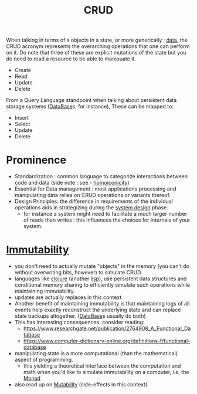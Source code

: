 :PROPERTIES:
:ID:       37961b23-d768-4a4a-bba6-0bd1199478b6
:END:
#+title: CRUD
#+filetags: :programming:

When talking in terms of a objects in a state, or more generically : [[id:d45dae92-5148-4220-b8dd-e4da80674053][data]],
the CRUD acronym represents the overarching  operations that one can perform on it. Do note that three of these are explicit mutations of the state but you do need to read a resource to be able to manipuate it.

 - Create 
 - Read
 - Update
 - Delete


From a Query Language standpoint when talking about persistent data storage systems ([[id:2f67eca9-5076-4895-828f-de3655444ee2][DataBase]]s, for instance), These can be mapped to:
 - Insert
 - Select
 - Update
 - Delete

* Prominence
 - Standardization : common language to categorize interactions between code and data (side note : see - [[id:20230728T053744.817854][homoiconicity]])
 - Essential for Data management : most applications processing and manipulating data relies on CRUD operations or variants thereof.
 - Design Principles: the difference in requirements of the individual operations aids in strategizing during the [[id:314236f7-81ae-48b7-b62b-dc822119180e][system design]] phase.
   - for instance a system might need to facilitate a much larger number of reads than writes : this influences the choices for internals of your system.

* [[id:efba8f9b-a5df-4212-94c9-230bef916b5c][Immutability]]
 - you don't need to actually mutate "objects" in the memory (you can't do without overwriting bits, however) to simulate CRUD.
 - languages like [[id:03317d23-408b-4fd9-8336-d0597b7cd36c][clojure]] (another [[id:20230712T223044.319985][lisp]]), use persistent data structures and conditional memory sharing to efficiently simulate such operations while maintaining immutability.
 - updates are actually replaces in this context
 - Another benefit of maintaining immutability is that maintaining logs of all events help exactly reconstruct the underlying state and can replace state backups altogether. ([[id:2f67eca9-5076-4895-828f-de3655444ee2][DataBase]]s usually do both)
 - This has interesting consequences, consider reading:
    - https://www.researchgate.net/publication/2764908_A_Functional_Database
    - https://www.computer-dictionary-online.org/definitions-f/functional-database
 - manipulating state is a more computational (than the mathematical) aspect of programming.
   - this yielding a theoretical interface between the computation and math when you'd like to simulate immutability on a computer, i.e, the [[id:b560de4b-40f0-4393-a081-a6472c006f24][Monad]]
 - also read up on [[id:20230715T180212.260696][Mutability]] (side-effects in this context)
